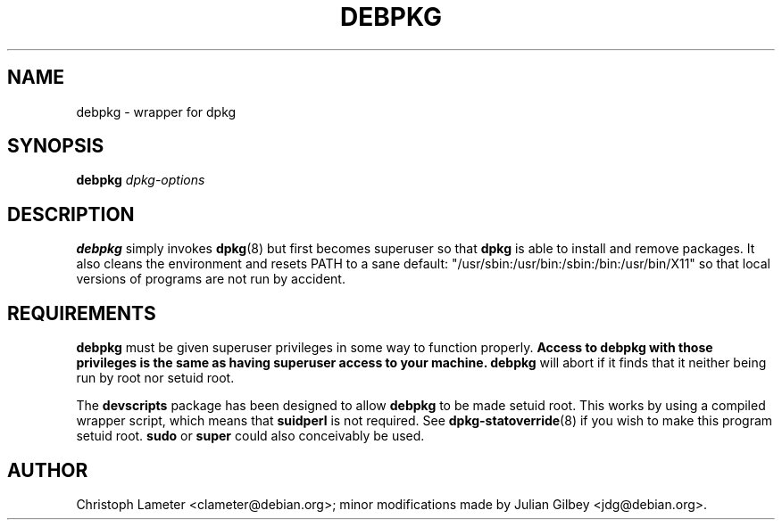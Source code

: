 .TH DEBPKG 1 "Debian Utilities" "DEBIAN" \" -*- nroff -*-
.SH NAME
debpkg \- wrapper for dpkg
.SH SYNOPSIS
\fBdebpkg\fP \fIdpkg-options\fP
.SH DESCRIPTION
\fBdebpkg\fR simply invokes \fBdpkg\fP(8) but first becomes superuser
so that \fBdpkg\fP is able to install and remove packages.  It also
cleans the environment and resets PATH to a sane default:
"/usr/sbin:/usr/bin:/sbin:/bin:/usr/bin/X11" so that local versions of
programs are not run by accident.
.SH REQUIREMENTS
\fBdebpkg\fP must be given superuser privileges in some way to
function properly.  \fBAccess to debpkg with those privileges is the
same as having superuser access to your machine.\fP  \fBdebpkg\fP will
abort if it finds that it neither being run by root nor setuid root.
.PP
The \fBdevscripts\fR package has been designed to allow \fBdebpkg\fR
to be made setuid root.  This works by using a compiled wrapper
script, which means that \fBsuidperl\fR is not required.  See
\fBdpkg-statoverride\fR(8) if you wish to make this program setuid
root.  \fBsudo\fR or \fBsuper\fR could also conceivably be used.
.SH AUTHOR
Christoph Lameter <clameter@debian.org>; minor modifications made by
Julian Gilbey <jdg@debian.org>.
